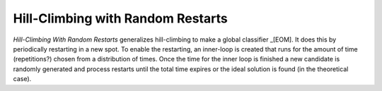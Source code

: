 Hill-Climbing with Random Restarts
==================================


*Hill-Climbing With Random Restarts* generalizes hill-climbing to make a global classifier _[EOM]. It does this by periodically restarting in a new spot. To enable the restarting, an inner-loop is created that runs for the amount of time (repetitions?) chosen from a distribution of times. Once the time for the inner loop is finished a new candidate is randomly generated and process restarts until the total time expires or the ideal solution is found (in the theoretical case).

.. module:: tuna.optimizers.randomrestarts
.. autosummary::
   :toctree: api

   RandomRestarter
   RandomRestarter.__call__
   RandomRestarter.solution
   RandomRestarter.solutions
   RandomRestarter.is_ideal
   RandomRestarter.reset



.. Example Use
.. -----------
.. 
.. First we'll start with the normal distribution. 
.. 
.. .. '
.. 
.. <<name='normal_distribution_test', wrap=False>>=
.. IN_PWEAVE = __name__ == '__builtin__'
.. IN_PWEAVE = True
.. if IN_PWEAVE:
..     # python standard library
..     import datetime
..     
..     # helpers for weaving
..     from examples.pweave_helpers import run_climber, plot_dataset    
.. 
..     # actual builder code
..     from tuna.tweaks.convolutions import UniformConvolution
..     from tuna.qualities.normalsimulation import NormalSimulation
..     from tuna.parts.xysolution import XYSolutionGenerator, XYTweak
..     from tuna.parts.stopcondition import StopConditionGenerator
.. 
..     simulator = NormalSimulation(domain_start=-4,
..                                  domain_end=4,
..                                  steps=1000)
.. 
..     stop_conditions = StopConditionGenerator(time_limit=datetime.timedelta(seconds=300),
..                                              maximum_time=0,
..                                              minimum_time=0,
..                                              ideal=simulator.ideal_solution,
..                                              delta=0.000000001)
..     tweak = UniformConvolution(half_range=0.1,
..                                lower_bound=simulator.domain_start,
..                                upper_bound=simulator.domain_end)
..     xy_tweak = XYTweak(tweak)
..     candidates = XYSolutionGenerator(low=simulator.domain.min(),
..                                      high=simulator.domain.max())
..     
..     climber = RandomRestarter(local_stops=stop_conditions,
..                              quality=simulator,
..                              tweak=xy_tweak)
.. 
..     run_climber(climber)    
.. 
.. 
.. <<name='plot_dataset', echo=False, results='sphinx'>>=
.. if IN_PWEAVE:
..     plot_dataset("random_restart_normal", climber, simulator,
..                  "Random Restarts Normal Dataset")
.. 